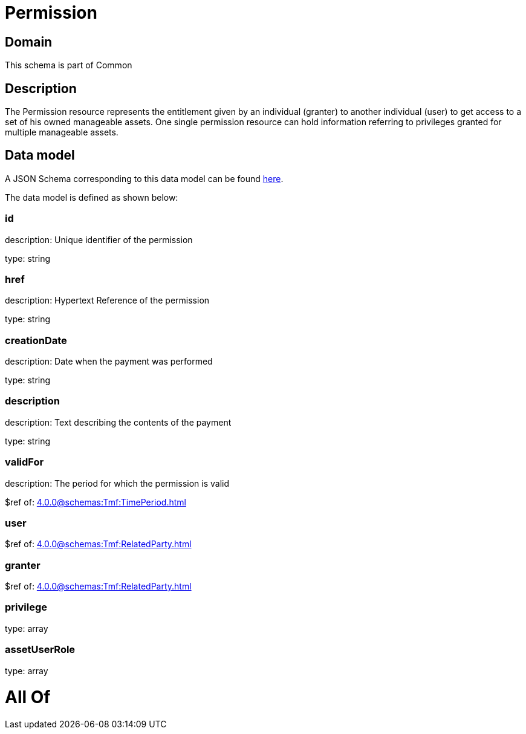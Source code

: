 = Permission

[#domain]
== Domain

This schema is part of Common

[#description]
== Description

The Permission resource represents the entitlement given by an individual (granter) to another individual (user) to get access to a set of his owned manageable assets. One single permission resource can hold information referring to privileges granted for multiple manageable assets.


[#data_model]
== Data model

A JSON Schema corresponding to this data model can be found https://tmforum.org[here].

The data model is defined as shown below:


=== id
description: Unique identifier of the permission

type: string


=== href
description: Hypertext Reference of the permission

type: string


=== creationDate
description: Date when the payment was performed

type: string


=== description
description: Text describing the contents of the payment

type: string


=== validFor
description: The period for which the permission is valid

$ref of: xref:4.0.0@schemas:Tmf:TimePeriod.adoc[]


=== user
$ref of: xref:4.0.0@schemas:Tmf:RelatedParty.adoc[]


=== granter
$ref of: xref:4.0.0@schemas:Tmf:RelatedParty.adoc[]


=== privilege
type: array


=== assetUserRole
type: array


= All Of 
